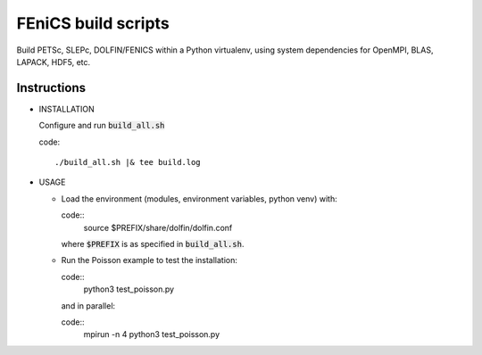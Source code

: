 FEniCS build scripts
====================

Build PETSc, SLEPc, DOLFIN/FENICS within a Python virtualenv, using system dependencies for OpenMPI, BLAS, LAPACK, HDF5, etc.

Instructions
------------

+ INSTALLATION
  
  Configure and run :code:`build_all.sh` 

  code:: 

    ./build_all.sh |& tee build.log

+ USAGE
  
  * Load the environment (modules, environment variables, python venv) with:

    code::
      source $PREFIX/share/dolfin/dolfin.conf

    where :code:`$PREFIX` is as specified in :code:`build_all.sh`.

  * Run the Poisson example to test the installation:

    code::
        python3 test_poisson.py

    and in parallel:

    code::
        mpirun -n 4 python3 test_poisson.py

